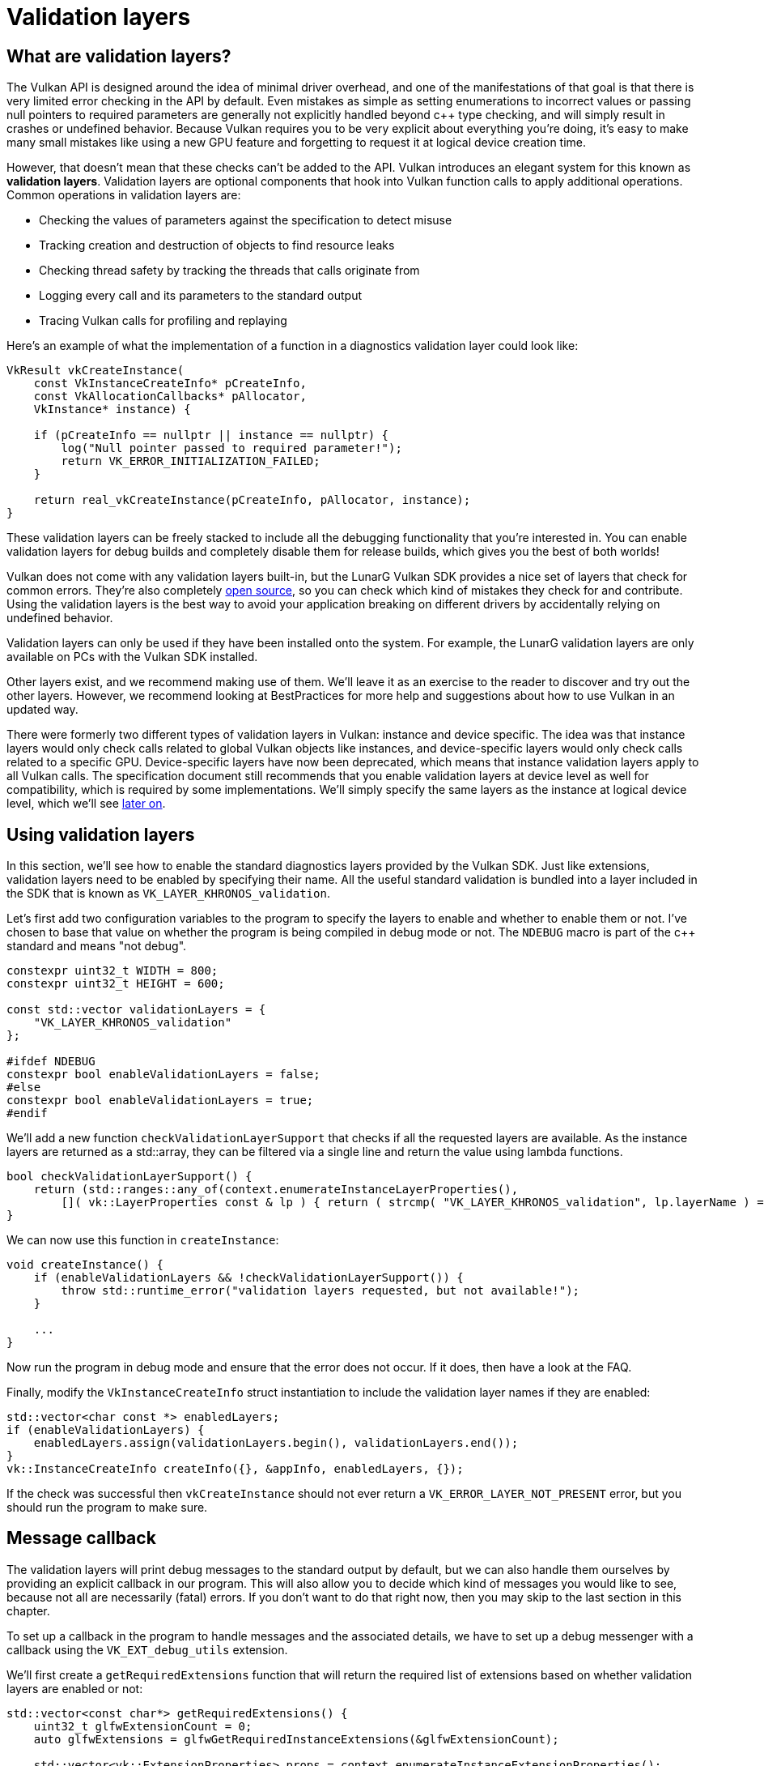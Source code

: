 :pp: {plus}{plus}

= Validation layers

== What are validation layers?

The Vulkan API is designed around the idea of minimal driver overhead, and one of
the manifestations of that goal is that there is very limited error checking in
the API by default. Even mistakes as simple as setting enumerations to incorrect
values or passing null pointers to required parameters are generally not
explicitly handled beyond c{pp} type checking, and will simply result in
crashes or undefined behavior.
Because Vulkan requires you to be very explicit about everything you're doing,
it's easy to make many small mistakes like using a new GPU feature and
forgetting to request it at logical device creation time.

However, that doesn't mean that these checks can't be added to the API. Vulkan
introduces an elegant system for this known as *validation layers*. Validation
layers are optional components that hook into Vulkan function calls to apply
additional operations. Common operations in validation layers are:

* Checking the values of parameters against the specification to detect misuse
* Tracking creation and destruction of objects to find resource leaks
* Checking thread safety by tracking the threads that calls originate from
* Logging every call and its parameters to the standard output
* Tracing Vulkan calls for profiling and replaying

Here's an example of what the implementation of a function in a diagnostics
validation layer could look like:

[,c++]
----
VkResult vkCreateInstance(
    const VkInstanceCreateInfo* pCreateInfo,
    const VkAllocationCallbacks* pAllocator,
    VkInstance* instance) {

    if (pCreateInfo == nullptr || instance == nullptr) {
        log("Null pointer passed to required parameter!");
        return VK_ERROR_INITIALIZATION_FAILED;
    }

    return real_vkCreateInstance(pCreateInfo, pAllocator, instance);
}
----

These validation layers can be freely stacked to include all the debugging
functionality that you're interested in. You can enable validation layers
for debug builds and completely disable them for release builds, which gives you
the best of both worlds!

Vulkan does not come with any validation layers built-in, but the LunarG Vulkan
SDK provides a nice set of layers that check for common errors. They're also
completely https://github.com/KhronosGroup/Vulkan-ValidationLayers[open source],
so you can check which kind of mistakes they check for and contribute. Using the
validation layers is the best way to avoid your application breaking on
different drivers by accidentally relying on undefined behavior.

Validation layers can only be used if they have been installed onto the system.
For example, the LunarG validation layers are only available on PCs with the
Vulkan SDK installed.

Other layers exist, and we recommend making use of them. We'll
leave it as an exercise to the reader to discover and try out the other
layers.  However, we recommend looking at BestPractices for more help and
suggestions about how to use Vulkan in an updated way.

There were formerly two different types of validation layers in Vulkan: instance
and device specific. The idea was that instance layers would only check
calls related to global Vulkan objects like instances, and device-specific layers
would only check calls related to a specific GPU. Device-specific layers have now been
deprecated, which means that instance validation layers apply to all Vulkan
calls. The specification document still recommends that you enable validation
layers at device level as well for compatibility, which is required by some
implementations. We'll simply specify the same layers as the instance at logical
device level, which we'll see
link:04_Logical_device_and_queues.adoc[later on].

== Using validation layers

In this section, we'll see how to enable the standard diagnostics layers provided
by the Vulkan SDK. Just like extensions, validation layers need to be enabled by
specifying their name. All the useful standard validation is bundled into a
layer included in the SDK that is known as `VK_LAYER_KHRONOS_validation`.

Let's first add two configuration variables to the program to specify the layers
to enable and whether to enable them or not. I've chosen to base that value on
whether the program is being compiled in debug mode or not. The `NDEBUG` macro
is part of the c{pp} standard and means "not debug".

[,c++]
----
constexpr uint32_t WIDTH = 800;
constexpr uint32_t HEIGHT = 600;

const std::vector validationLayers = {
    "VK_LAYER_KHRONOS_validation"
};

#ifdef NDEBUG
constexpr bool enableValidationLayers = false;
#else
constexpr bool enableValidationLayers = true;
#endif
----

We'll add a new function `checkValidationLayerSupport` that checks if all
the requested layers are available. As the instance layers are returned as a
std::array, they can be filtered via a single line and return the value
using lambda functions.

[,c++]
----
bool checkValidationLayerSupport() {
    return (std::ranges::any_of(context.enumerateInstanceLayerProperties(),
        []( vk::LayerProperties const & lp ) { return ( strcmp( "VK_LAYER_KHRONOS_validation", lp.layerName ) == 0 ); } ) );
}
----

We can now use this function in `createInstance`:

[,c++]
----
void createInstance() {
    if (enableValidationLayers && !checkValidationLayerSupport()) {
        throw std::runtime_error("validation layers requested, but not available!");
    }

    ...
}
----

Now run the program in debug mode and ensure that the error does not occur. If
it does, then have a look at the FAQ.

Finally, modify the `VkInstanceCreateInfo` struct instantiation to include the
validation layer names if they are enabled:

[,c++]
----
std::vector<char const *> enabledLayers;
if (enableValidationLayers) {
    enabledLayers.assign(validationLayers.begin(), validationLayers.end());
}
vk::InstanceCreateInfo createInfo({}, &appInfo, enabledLayers, {});
----

If the check was successful then `vkCreateInstance` should not ever return a
`VK_ERROR_LAYER_NOT_PRESENT` error, but you should run the program to make sure.

== Message callback

The validation layers will print debug messages to the standard output by
default, but we can also handle them ourselves by providing an explicit
callback in our program. This will also allow you to decide which kind of
messages you would like to see, because not all are necessarily (fatal)
errors. If you don't want to do that right now, then you may skip to the
last section in this chapter.

To set up a callback in the program to handle messages and the associated
details, we have to set up a debug messenger with a callback using the
`VK_EXT_debug_utils` extension.

We'll first create a `getRequiredExtensions` function that will return the
required list of extensions based on whether validation layers are enabled or
not:

[,c++]
----
std::vector<const char*> getRequiredExtensions() {
    uint32_t glfwExtensionCount = 0;
    auto glfwExtensions = glfwGetRequiredInstanceExtensions(&glfwExtensionCount);

    std::vector<vk::ExtensionProperties> props = context.enumerateInstanceExtensionProperties();
    if (const auto propsIterator = std::ranges::find_if(props, []( vk::ExtensionProperties const & ep ) { return strcmp( ep.extensionName, vk::EXTDebugUtilsExtensionName ) == 0; } ); propsIterator == props.end() )
    {
        std::cout << "Something went very wrong, cannot find VK_EXT_debug_utils extension" << std::endl;
        exit( 1 );
    }
    std::vector extensions(glfwExtensions, glfwExtensions + glfwExtensionCount);
    if (enableValidationLayers) {
        extensions.push_back(vk::EXTDebugUtilsExtensionName );
    }

    return extensions;
}
----

The extensions specified by GLFW are always required, as we're working with
the GLFW dependency for windowing, but the debug messenger extension is
conditionally added. Note that I've used the
`VK_EXT_DEBUG_UTILS_EXTENSION_NAME` macro here which is equal to the literal
string "VK_EXT_debug_utils". Using this macro lets you avoid typos.

We can now use this function in `createInstance`:

[,c++]
----
auto extensions = getRequiredExtensions();
vk::InstanceCreateInfo createInfo({}, &appInfo, enabledLayers, extensions);
----

Run the program to make sure you don't receive a
`VK_ERROR_EXTENSION_NOT_PRESENT` error. We don't really need to check for the
existence of this extension because it should be implied by the availability of
the validation layers.

Now let's see what a debug callback function looks like. Add a new static member
function called `debugCallback` with the `PFN_vkDebugUtilsMessengerCallbackEXT`
prototype. The `VKAPI_ATTR` and `VKAPI_CALL` ensure that the function has the
right signature for Vulkan to call it.

[,c++]
----
static VKAPI_ATTR vk::Bool32 VKAPI_CALL debugCallback(vk::DebugUtilsMessageSeverityFlagBitsEXT severity, vk::DebugUtilsMessageTypeFlagsEXT type, const vk::DebugUtilsMessengerCallbackDataEXT* pCallbackData, void*) {
    std::cerr << "validation layer: type " << to_string(type) << " msg: " << pCallbackData->pMessage << std::endl;

    return vk::False;
}
----

The first parameter specifies the severity of the message, which is one of
the following flags:

* `VK_DEBUG_UTILS_MESSAGE_SEVERITY_VERBOSE_BIT_EXT`: Diagnostic message
* `VK_DEBUG_UTILS_MESSAGE_SEVERITY_INFO_BIT_EXT`: Informational message
  like the creation of a resource
* `VK_DEBUG_UTILS_MESSAGE_SEVERITY_WARNING_BIT_EXT`: Message about behavior
  that is not necessarily an error, but very likely a bug in your application
* `VK_DEBUG_UTILS_MESSAGE_SEVERITY_ERROR_BIT_EXT`: Message about behavior
  that is invalid and may cause crashes

The values of this enumeration are set up in such a way that you can use a
comparison operation to check if a message is equal or worse compared to
some level of severity, for example:

[,c++]
----
if (messageSeverity >= vk::DebugUtilsMessageSeverityFlagBitsEXT::eWarning) {
    // Message is important enough to show
}
----

The `messageType` parameter can have the following values:

* `VK_DEBUG_UTILS_MESSAGE_TYPE_GENERAL_BIT_EXT`: Some event has happened that is unrelated to the specification or performance
* `VK_DEBUG_UTILS_MESSAGE_TYPE_VALIDATION_BIT_EXT`: Something has happened that violates the specification or indicates a possible mistake
* `VK_DEBUG_UTILS_MESSAGE_TYPE_PERFORMANCE_BIT_EXT`: Potential non-optimal use of Vulkan

The `pCallbackData` parameter refers to a `VkDebugUtilsMessengerCallbackDataEXT` struct containing the details of the message itself, with the most important members being:

* `pMessage`: The debug message as a null-terminated string
* `pObjects`: Array of Vulkan object handles related to the message
* `objectCount`: Number of objects in the array

Finally, the `pUserData` parameter contains a pointer specified during the
setup of the callback and allows you to pass your own data to it.

The callback returns a boolean that indicates if the Vulkan call that triggered
the validation layer message should be aborted. If the callback returns true,
then the call is aborted with the `VK_ERROR_VALIDATION_FAILED_EXT` error. This
is normally only used to test the validation layers themselves, so you should
always return `VK_FALSE`.

All that remains now is telling Vulkan about the callback function. Such a
callback is part of a *debug messenger,* and you can have as many of them as
you want. Add a class member for this handle right under `instance`:

[,c++]
----
std::unique_ptr<vk::raii::DebugUtilsMessengerEXT> debugMessenger;
----

Now add a function `setupDebugMessenger` to be called from `initVulkan` right
after `createInstance`:

[,c++]
----
void initVulkan() {
    createInstance();
    setupDebugMessenger();
}

void setupDebugMessenger() {
    if (!enableValidationLayers) return;

}
----

We'll need to fill in a structure with details about the messenger and its callback:

[,c++]
----
vk::DebugUtilsMessageSeverityFlagsEXT severityFlags( vk::DebugUtilsMessageSeverityFlagBitsEXT::eVerbose | vk::DebugUtilsMessageSeverityFlagBitsEXT::eWarning | vk::DebugUtilsMessageSeverityFlagBitsEXT::eError );
vk::DebugUtilsMessageTypeFlagsEXT    messageTypeFlags( vk::DebugUtilsMessageTypeFlagBitsEXT::eGeneral | vk::DebugUtilsMessageTypeFlagBitsEXT::ePerformance | vk::DebugUtilsMessageTypeFlagBitsEXT::eValidation );

vk::DebugUtilsMessengerCreateInfoEXT debugUtilsMessengerCreateInfoEXT({}, severityFlags, messageTypeFlags, &debugCallback);
debugMessenger = std::make_unique<vk::raii::DebugUtilsMessengerEXT>( *instance, debugUtilsMessengerCreateInfoEXT );
----

The `messageSeverity` field allows you to specify all the types of
severities you would like your callback to be called for. I've specified
all types except for `VK_DEBUG_UTILS_MESSAGE_SEVERITY_INFO_BIT_EXT` here to
receive notifications about possible problems while leaving out verbose
general debug info.

Similarly, the `messageType` field lets you filter which types of messages
your callback is notified about. I've simply enabled all types here. You
can always disable some if they're not useful to you.

Finally, the `pfnUserCallback` field specifies the pointer to the callback
function. You can optionally pass a pointer to the `pUserData` field which
will be passed along to the callback function via the `pUserData` parameter.
You could use this to pass a pointer to the `HelloTriangleApplication`
class, for example.

Note that there are many more ways to configure validation layer messages
and debug callbacks, but this is a good setup to get started with for this
tutorial. See the https://www.khronos.org/registry/vulkan/specs/1.3-extensions/html/chap50.html#VK_EXT_debug_utils[extension specification]
for more info about the possibilities.

We can now re-use this in the `createInstance` function:

[,c++]
----
void createInstance() {
    constexpr auto appInfo = vk::ApplicationInfo("Hello Triangle", 1, "No Engine", 1, vk::ApiVersion11);
    auto extensions = getRequiredExtensions();
    std::vector<char const *> enabledLayers;
    if (enableValidationLayers) {
        enabledLayers.assign(validationLayers.begin(), validationLayers.end());
    }
    vk::InstanceCreateInfo createInfo({}, &appInfo, enabledLayers.size(), enabledLayers.data(), extensions.size(), extensions.data());
    instance = std::make_unique<vk::raii::Instance>(context, createInfo);
}
----

== Configuration

There are a lot more settings for the behavior of validation layers than just
the flags specified in the `VkDebugUtilsMessengerCreateInfoEXT` struct. Browse
to the Vulkan SDK and go to the `Config` directory. There you will find a
`vk_layer_settings.txt` file that explains how to configure the layers.

To configure the layer settings for your own application, copy the file to the
`Debug` and `Release` directories of your project and follow the instructions to
set the desired behavior. However, for the remainder of this tutorial, I'll
assume that you're using the default settings.

Throughout this tutorial, I'll be making a couple of intentional mistakes to show
you how helpful the validation layers are with catching them and to teach you
how important it is to know exactly what you're doing with Vulkan. Now it's time
to look at link:03_Physical_devices_and_queue_families.adoc[Vulkan devices in the system].

link:/attachments/02_validation_layers.cpp[C{pp} code]
